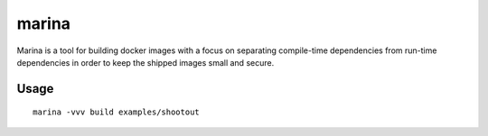 marina
======

Marina is a tool for building docker images with a focus on separating
compile-time dependencies from run-time dependencies in order to keep
the shipped images small and secure.

Usage
-----

::

  marina -vvv build examples/shootout
